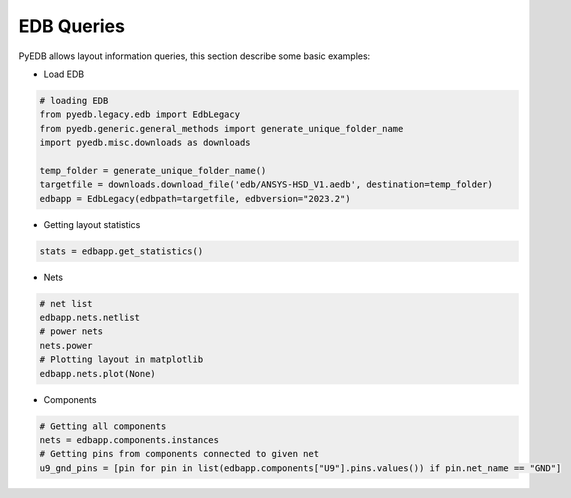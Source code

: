 EDB Queries
===========
PyEDB allows layout information queries, this section describe some basic examples:

.. autosummary::
   :toctree: _autosummary

- Load EDB

.. code:: python


    # loading EDB
    from pyedb.legacy.edb import EdbLegacy
    from pyedb.generic.general_methods import generate_unique_folder_name
    import pyedb.misc.downloads as downloads

    temp_folder = generate_unique_folder_name()
    targetfile = downloads.download_file('edb/ANSYS-HSD_V1.aedb', destination=temp_folder)
    edbapp = EdbLegacy(edbpath=targetfile, edbversion="2023.2")

- Getting layout statistics

.. code:: python


    stats = edbapp.get_statistics()


- Nets

.. code:: python



   # net list
   edbapp.nets.netlist
   # power nets
   nets.power
   # Plotting layout in matplotlib
   edbapp.nets.plot(None)

.. image:: ../../Resources/layout_plot_all_nets.png
   :width: 800
   :alt: Plot all nets

- Components

.. code:: python



   # Getting all components
   nets = edbapp.components.instances
   # Getting pins from components connected to given net
   u9_gnd_pins = [pin for pin in list(edbapp.components["U9"].pins.values()) if pin.net_name == "GND"]
